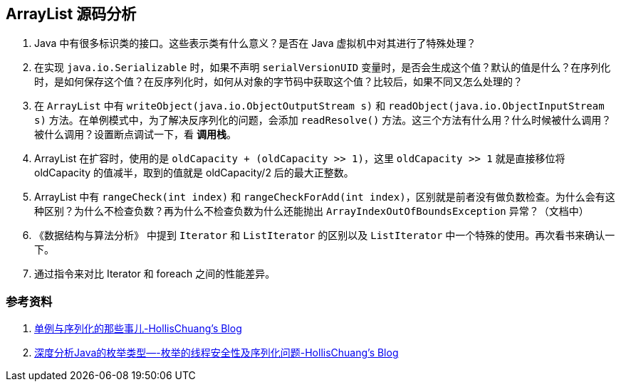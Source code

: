 == ArrayList 源码分析

. Java 中有很多标识类的接口。这些表示类有什么意义？是否在 Java 虚拟机中对其进行了特殊处理？
. 在实现 `java.io.Serializable` 时，如果不声明 `serialVersionUID` 变量时，是否会生成这个值？默认的值是什么？在序列化时，是如何保存这个值？在反序列化时，如何从对象的字节码中获取这个值？比较后，如果不同又怎么处理的？
. 在 `ArrayList` 中有 `writeObject(java.io.ObjectOutputStream s)` 和 `readObject(java.io.ObjectInputStream s)` 方法。在单例模式中，为了解决反序列化的问题，会添加 `readResolve()` 方法。这三个方法有什么用？什么时候被什么调用？被什么调用？设置断点调试一下，看 *调用栈*。
. ArrayList 在扩容时，使用的是 `oldCapacity + (oldCapacity >> 1)`，这里 `oldCapacity >> 1` 就是直接移位将 oldCapacity 的值减半，取到的值就是 oldCapacity/2 后的最大正整数。
. ArrayList 中有 `rangeCheck(int index)` 和 `rangeCheckForAdd(int index)`，区别就是前者没有做负数检查。为什么会有这种区别？为什么不检查负数？再为什么不检查负数为什么还能抛出 `ArrayIndexOutOfBoundsException` 异常？（文档中）
. 《数据结构与算法分析》 中提到 `Iterator` 和 `ListIterator` 的区别以及 `ListIterator` 中一个特殊的使用。再次看书来确认一下。
. 通过指令来对比 Iterator 和 foreach 之间的性能差异。


=== 参考资料

. http://www.hollischuang.com/archives/1144[单例与序列化的那些事儿-HollisChuang's Blog]
. http://www.hollischuang.com/archives/197[深度分析Java的枚举类型—-枚举的线程安全性及序列化问题-HollisChuang's Blog]
